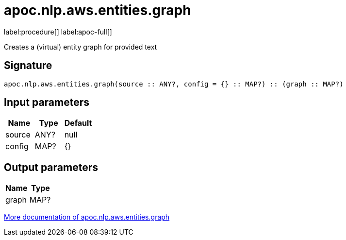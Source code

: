////
This file is generated by DocsTest, so don't change it!
////

= apoc.nlp.aws.entities.graph
:description: This section contains reference documentation for the apoc.nlp.aws.entities.graph procedure.

label:procedure[] label:apoc-full[]

[.emphasis]
Creates a (virtual) entity graph for provided text

== Signature

[source]
----
apoc.nlp.aws.entities.graph(source :: ANY?, config = {} :: MAP?) :: (graph :: MAP?)
----

== Input parameters
[.procedures, opts=header]
|===
| Name | Type | Default 
|source|ANY?|null
|config|MAP?|{}
|===

== Output parameters
[.procedures, opts=header]
|===
| Name | Type 
|graph|MAP?
|===

xref::nlp/aws.adoc[More documentation of apoc.nlp.aws.entities.graph,role=more information]

